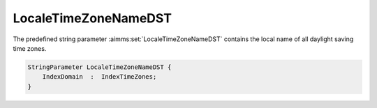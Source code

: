 .. aimms:set:: LocaleTimeZoneNameDST

.. _LocaleTimeZoneNameDST:

LocaleTimeZoneNameDST
=====================

The predefined string parameter :aimms:set:`LocaleTimeZoneNameDST` contains the
local name of all daylight saving time zones.

.. code-block:: aimms

        StringParameter LocaleTimeZoneNameDST {
            IndexDomain  :  IndexTimeZones;
        }

.. seealso::

    The predeclared identifier :aimms:set:`LocaleTimeZoneName` contains the local name of all
    standard time zones.
